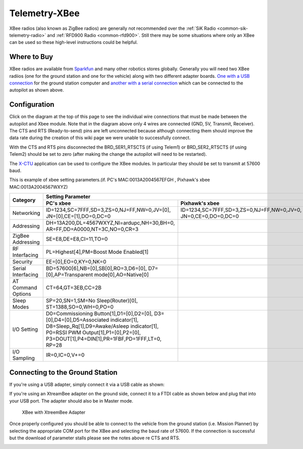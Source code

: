 .. _common-telemetry-xbee:

==============
Telemetry-XBee
==============

XBee radios (also known as ZigBee radios) are generally not recommended
over the :ref:`SiK Radio <common-sik-telemetry-radio>`
and :ref:`RFD900 Radio <common-rfd900>`.  Still there may be some
situations where only an XBee can be used so these high-level
instructions could be helpful.

.. image:: ../../../images/Telemetry_XBee_Pixhawk.jpg
    :target: ../_images/Telemetry_XBee_Pixhawk.jpg

Where to Buy
============

XBee radios are available from
`Sparkfun <https://www.sparkfun.com/categories/111>`__ and many other
robotics stores globally.  Generally you will need two XBee radiios (one
for the ground station and one for the vehicle) along with two different
adapter boards.  `One with a USB connection <https://www.sparkfun.com/products/11812>`__ for the ground
station computer and `another with a serial connection <https://www.sparkfun.com/products/11373>`__ which can be
connected to the autopilot as shown above.

Configuration
=============

Click on the diagram at the top of this page to see the individual wire
connections that must be made between the autopilot and Xbee
module.  Note that in the diagram above only 4 wires are connected (GND,
5V, Transmit, Receiver).  The CTS and RTS (Ready-to-send) pins are left
unconnected because although connecting them should improve the data
rate during the creation of this wiki page we were unable to
successfully connect.

With the CTS and RTS pins disconnected the BRD_SER1_RTSCTS (if using
Telem1) or BRD_SER2_RTSCTS (if using Telem2) should be set to zero
(after making the change the autopilot will need to be
restarted).

.. image:: ../../../images/Telemetry_XBee_MPSetup.jpg
    :target: ../_images/Telemetry_XBee_MPSetup.jpg

The
`X-CTU <https://www.digi.com/products/xbee-rf-solutions/xctu-software/xctu>`__
application can be used to configure the XBee modules.  In particular
they should be set to transmit at 57600 baud.

This is example of xbee setting parameters.(if. PC's MAC:0013A2004567EFGH , Pixhawk's xbee MAC:0013A2004567WXYZ)

+-------------------+--------------------------------------------+-------------------------------------------+
|                   |                                   Setting Parameter                                    |
+                   +--------------------------------------------+-------------------------------------------+
| Category          |        PC's xbee                           |     Pixhawk's xbee                        |
+===================+============================================+===========================================+
| Networking        |ID=1234,SC=7FFF,SD=3,ZS=0,NJ=FF,NW=0,JV=[0],|ID=1234,SC=7FFF,SD=3,ZS=0,NJ=FF,NW=0,JV=0, |
|                   |JN=[0],CE=[1],DO=0,DC=0                     |JN=0,CE=0,DO=0,DC=0                        |
+-------------------+--------------------------------------------+-------------------------------------------+
| Addressing        |DH=13A200,DL=4567WXYZ,NI=ardupc,NH=30,BH=0, |                                           |
|                   |AR=FF,DD=A0000,NT=3C,NO=0,CR=3              |                                           |
+-------------------+--------------------------------------------+-------------------------------------------+
| ZigBee Addressing |SE=E8,DE=E8,CI=11,TO=0                      |                                           |
+-------------------+--------------------------------------------+-------------------------------------------+
| RF Interfacing    |PL=Highest[4],PM=Boost Mode Enabled[1]      |                                           |
+-------------------+--------------------------------------------+-------------------------------------------+
| Security          |EE=[0],EO=0,KY=0,NK=0                       |                                           |
+-------------------+--------------------------------------------+-------------------------------------------+
| Serial Interfacing|BD=57600[6],NB=[0],SB[0],RO=3,D6=[0],       |                                           |
|                   |D7=[0],AP=Transparent mode[0],AO=Native[0]  |                                           |
+-------------------+--------------------------------------------+-------------------------------------------+
| AT Command Options|CT=64,GT=3EB,CC=2B                          |                                           |
+-------------------+--------------------------------------------+-------------------------------------------+
| Sleep Modes       |SP=20,SN=1,SM=No Sleep(Router)[0],          |                                           |
|                   |ST=1388,SO=0,WH=0,PO=0                      |                                           |
+-------------------+--------------------------------------------+-------------------------------------------+
| I/O Setting       |D0=Commissioning Button[1],D1=[0],D2=[0],   |                                           |
|                   |D3=[0],D4=[0],D5=Associated indicator[1],   |                                           |
|                   |D8=Sleep_Rq[1],D9=Awake/Asleep indicator[1],|                                           |
|                   |P0=RSSI PWM Output[1],P1=[0],P2=[0],        |                                           |
|                   |P3=DOUT[1],P4=DIN[1],PR=1FBF,PD=1FFF,LT=0,  |                                           |
|                   |RP=28                                       |                                           |
+-------------------+--------------------------------------------+-------------------------------------------+
| I/O Sampling      |IR=0,IC=0,V+=0                              |                                           |
+-------------------+--------------------------------------------+-------------------------------------------+


Connecting to the Ground Station
================================

If you're using a USB adapter, simply connect it via a USB cable as
shown:

.. image:: ../../../images/xbee_usb_connection.jpg
    :target: ../_images/xbee_usb_connection.jpg

If you're using an XtreamBee adapter on the ground side, connect it to a
FTDI cable as shown below and plug that into your USB port. The adapter
should also be in Master mode.

.. figure:: ../../../images/XtreemBee.jpg
   :target: ../_images/XtreemBee.jpg

   XBee with XtreemBee Adapter

Once properly configured you should be able to connect to the vehicle
from the ground station (i.e. Mission Planner) by selecting the
appropriate COM port for the XBee and selecting the baud rate of 57600.
If the connection is successful but the download of parameter stalls
please see the notes above re CTS and RTS.

.. image:: ../../../images/Telemetry_XBee_MPConnect.jpg
    :target: ../_images/Telemetry_XBee_MPConnect.jpg
